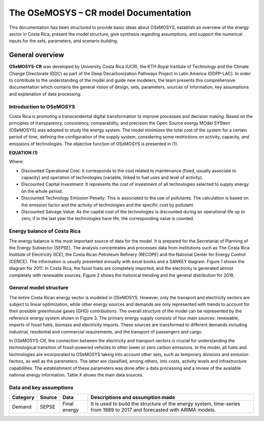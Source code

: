 The OSeMOSYS – CR model Documentation
=======================================

This documentation has been structured to provide basic ideas about OSeMOSYS, establish an overview of the energy sector in Costa Rica, present the model structure, give synthesis regarding assumptions, and support the numerical inputs for the sets, parameters, and scenario building.   

=================================
General overview
=================================

**OSeMOSYS-CR** was developed by University Costa Rica (UCR), the KTH Royal Institute of Technology and the Climate Change Directorate (DDC) as part of the Deep Decarbonization Pathways Project in Latin America (DDPP-LAC). 
In order to contribute to the understanding of the model and guide new modelers, the team presents this comprehensive documentation which contains the general vision of design, sets, parameters, sources of information, key assumptions and explanation of data processing.

Introduction to OSeMOSYS
+++++++++

Costa Rica is promoting a transcendental digital transformation to improve processes and decision making. Based on the principles of transparency, consistency, comparability, and precision the Open Source energy MOdel SYStem (OSeMOSYS) was adopted to study the energy system. The model minimizes the total cost of the system for a certain period of time, defining the configuration of the supply system, considering some restrictions on activity, capacity, and emissions of technologies. The objective function of OSeMOSYS is presented in (1). 

**EQUATION (1)**

Where: 

*	Discounted Operational Cost: It corresponds to the cost related to maintenance (fixed, usually associate to capacity) and operation of technologies (variable, linked to fuel uses and level of activity). 

*	Discounted Capital Investment: It represents the cost of investment of all technologies selected to supply energy on the whole period. 

*	Discounted Technology Emission Penalty: This is associated to the use of pollutants. The calculation is based on the emission factor and the activity of technologies and the specific cost by pollutant.    

*	Discounted Salvage Value: As the capital cost of the technologies is discounted during an operational life up to zero, if in the last year the technologies have life, the corresponding value is counted.

Energy balance of Costa Rica
+++++++++

The energy balance is the most important source of data for the model. It is prepared for the Secretariat of Planning of the Energy Subsector (SEPSE). The analysis concentrates and processes data from institutions such as The Costa Rica Institute of Electricity (ICE), the Costa Rican Petroleum Refinery (RECOPE) and the National Center for Energy Control (CENCE). The information is usually presented annually with excel books and a SANKEY diagram. Figure 1 shows the diagram for 2011.  In Costa Rica, the fossil fuels are completely imported, and the electricity is generated almost completely with renewable sources. Figure 2 shows the historical trending and the general distribution for 2016. 

General model structure 
+++++++++

The entire Costa Rican energy sector is modeled in OSeMOSYS. However, only the transport and electricity sectors are subject to linear optimization, while other energy sources and demands are only represented with trends to account for their possible greenhouse gases (GHG) contributions. The overall structure of the model can be represented by the reference energy system shown in Figure 3. The primary energy supply consists of four main sources: renewable, imports of fossil fuels, biomass and electricity imports. These sources are transformed to different demands including industrial, residential and commercial requirements, and the transport of passengers and cargo. 

In OSeMOSYS-CR, the connection between the electricity and transport sectors is crucial for understanding the technological transition of fossil-powered vehicles to other lower or zero carbon emissions. In the model, all fuels and technologies are incorporated to OSeMOSYS taking into account other sets, such as temporary divisions and emission factors, as well as the parameters. The latter are classified, among others, into costs, activity levels and infrastructure capabilities. The establishment of these parameters was done after a data processing and a review of the available national energy information. Table X shows the main data sources.  

Data and key assumptions 
+++++++++

	
+------------+------------+--------------------------+----------------------------------------------------------------------+
| Category   | Source     | Data                     | Descriptions and assumption made                                     |
+============+============+==========================+======================================================================+
| Demand     | SEPSE      | Final energy             | It is used to build the structure of the energy system, time-series  |
|            |            |                          | from 1989 to 2017 and forecasted with ARIMA models.                  |
+------------+------------+--------------------------+----------------------------------------------------------------------+


